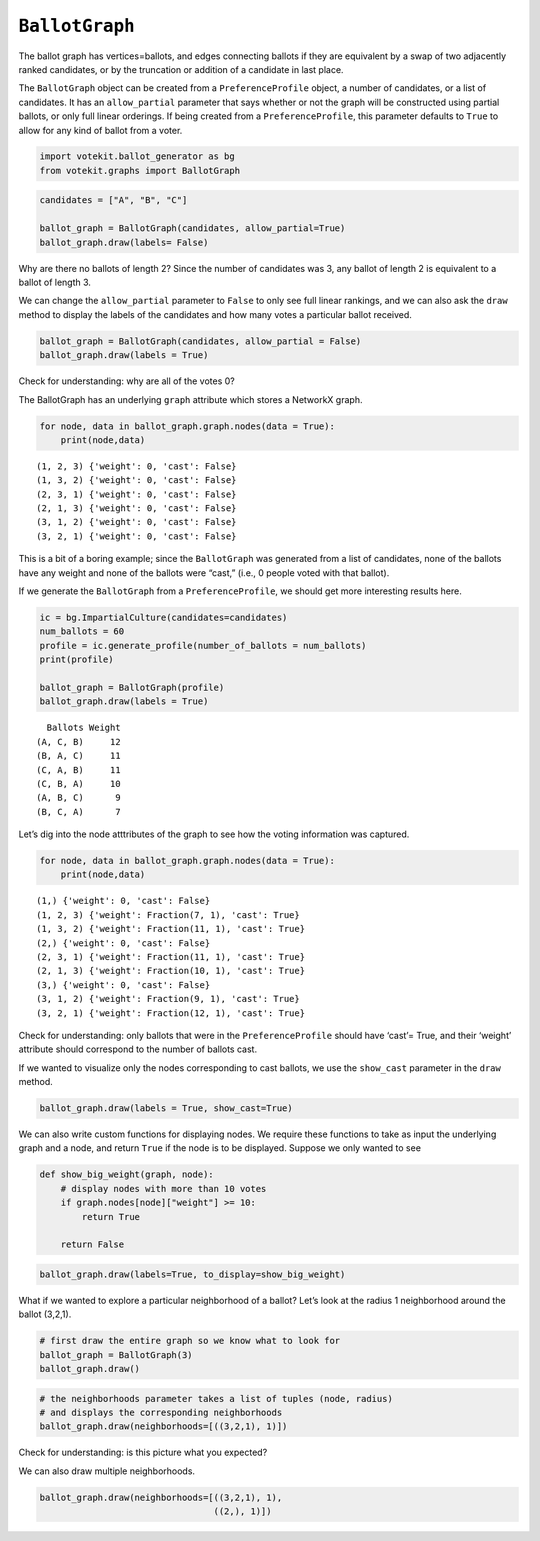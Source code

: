 ``BallotGraph``
===============

The ballot graph has vertices=ballots, and edges connecting ballots if
they are equivalent by a swap of two adjacently ranked candidates, or by
the truncation or addition of a candidate in last place.

The ``BallotGraph`` object can be created from a ``PreferenceProfile``
object, a number of candidates, or a list of candidates. It has an
``allow_partial`` parameter that says whether or not the graph will be
constructed using partial ballots, or only full linear orderings. If
being created from a ``PreferenceProfile``, this parameter defaults to
``True`` to allow for any kind of ballot from a voter.

.. code:: python

    import votekit.ballot_generator as bg
    from votekit.graphs import BallotGraph


.. code:: python

    candidates = ["A", "B", "C"]
    
    ballot_graph = BallotGraph(candidates, allow_partial=True)
    ballot_graph.draw(labels= False)



.. image:: ballot_graph_files/ballot_graph_2_0.png


Why are there no ballots of length 2? Since the number of candidates was
3, any ballot of length 2 is equivalent to a ballot of length 3.

We can change the ``allow_partial`` parameter to ``False`` to only see
full linear rankings, and we can also ask the ``draw`` method to display
the labels of the candidates and how many votes a particular ballot
received.

.. code:: python

    ballot_graph = BallotGraph(candidates, allow_partial = False)
    ballot_graph.draw(labels = True)



.. image:: ballot_graph_files/ballot_graph_4_0.png


Check for understanding: why are all of the votes 0?

The BallotGraph has an underlying ``graph`` attribute which stores a
NetworkX graph.

.. code:: python

    for node, data in ballot_graph.graph.nodes(data = True):
        print(node,data)


.. parsed-literal::

    (1, 2, 3) {'weight': 0, 'cast': False}
    (1, 3, 2) {'weight': 0, 'cast': False}
    (2, 3, 1) {'weight': 0, 'cast': False}
    (2, 1, 3) {'weight': 0, 'cast': False}
    (3, 1, 2) {'weight': 0, 'cast': False}
    (3, 2, 1) {'weight': 0, 'cast': False}


This is a bit of a boring example; since the ``BallotGraph`` was
generated from a list of candidates, none of the ballots have any weight
and none of the ballots were “cast,” (i.e., 0 people voted with that
ballot).

If we generate the ``BallotGraph`` from a ``PreferenceProfile``, we
should get more interesting results here.

.. code:: python

    ic = bg.ImpartialCulture(candidates=candidates)
    num_ballots = 60
    profile = ic.generate_profile(number_of_ballots = num_ballots)
    print(profile)
    
    ballot_graph = BallotGraph(profile)
    ballot_graph.draw(labels = True)


.. parsed-literal::

      Ballots Weight
    (A, C, B)     12
    (B, A, C)     11
    (C, A, B)     11
    (C, B, A)     10
    (A, B, C)      9
    (B, C, A)      7



.. image:: ballot_graph_files/ballot_graph_8_1.png


Let’s dig into the node atttributes of the graph to see how the voting
information was captured.

.. code:: python

    for node, data in ballot_graph.graph.nodes(data = True):
        print(node,data)


.. parsed-literal::

    (1,) {'weight': 0, 'cast': False}
    (1, 2, 3) {'weight': Fraction(7, 1), 'cast': True}
    (1, 3, 2) {'weight': Fraction(11, 1), 'cast': True}
    (2,) {'weight': 0, 'cast': False}
    (2, 3, 1) {'weight': Fraction(11, 1), 'cast': True}
    (2, 1, 3) {'weight': Fraction(10, 1), 'cast': True}
    (3,) {'weight': 0, 'cast': False}
    (3, 1, 2) {'weight': Fraction(9, 1), 'cast': True}
    (3, 2, 1) {'weight': Fraction(12, 1), 'cast': True}


Check for understanding: only ballots that were in the
``PreferenceProfile`` should have ‘cast’= True, and their ‘weight’
attribute should correspond to the number of ballots cast.

If we wanted to visualize only the nodes corresponding to cast ballots,
we use the ``show_cast`` parameter in the ``draw`` method.

.. code:: python

    ballot_graph.draw(labels = True, show_cast=True)



.. image:: ballot_graph_files/ballot_graph_12_0.png


We can also write custom functions for displaying nodes. We require
these functions to take as input the underlying graph and a node, and
return ``True`` if the node is to be displayed. Suppose we only wanted
to see

.. code:: python

    def show_big_weight(graph, node):
        # display nodes with more than 10 votes
        if graph.nodes[node]["weight"] >= 10:
            return True
        
        return False
        

.. code:: python

    ballot_graph.draw(labels=True, to_display=show_big_weight)



.. image:: ballot_graph_files/ballot_graph_15_0.png


What if we wanted to explore a particular neighborhood of a ballot?
Let’s look at the radius 1 neighborhood around the ballot (3,2,1).

.. code:: python

    # first draw the entire graph so we know what to look for
    ballot_graph = BallotGraph(3)
    ballot_graph.draw()



.. image:: ballot_graph_files/ballot_graph_17_0.png


.. code:: python

    # the neighborhoods parameter takes a list of tuples (node, radius)
    # and displays the corresponding neighborhoods
    ballot_graph.draw(neighborhoods=[((3,2,1), 1)])



.. image:: ballot_graph_files/ballot_graph_18_0.png


Check for understanding: is this picture what you expected?

We can also draw multiple neighborhoods.

.. code:: python

    ballot_graph.draw(neighborhoods=[((3,2,1), 1),
                                     ((2,), 1)])



.. image:: ballot_graph_files/ballot_graph_20_0.png

